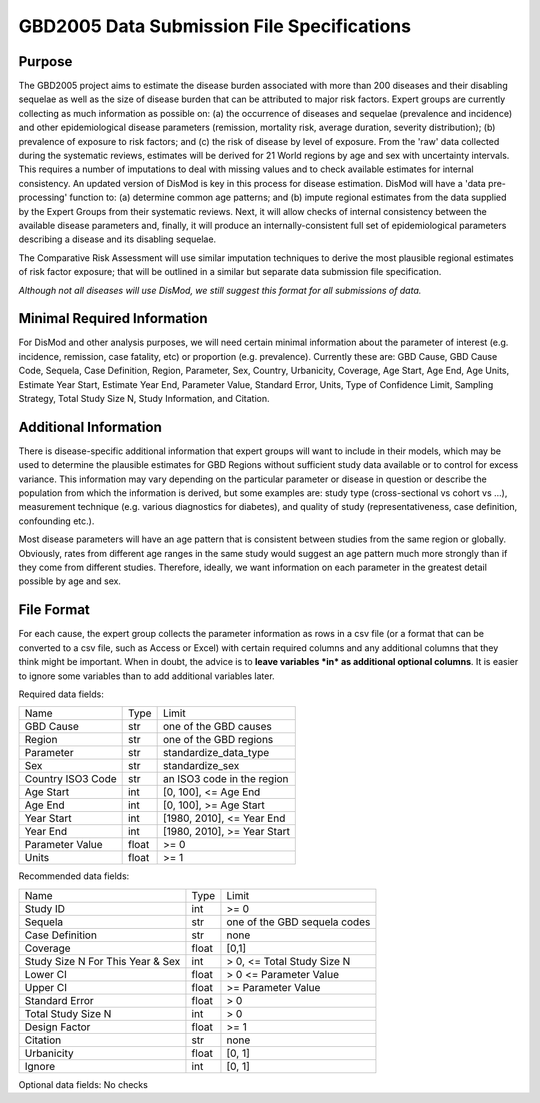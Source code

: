 ====================================================
GBD2005 Data Submission File Specifications
====================================================

-------
Purpose
-------

The GBD2005 project aims to estimate the disease burden
associated with more than 200 diseases and their disabling sequelae as
well as the size of disease burden that can be attributed to major
risk factors.  Expert groups are currently collecting as much
information as possible on: (a) the occurrence of diseases and
sequelae (prevalence and incidence) and other epidemiological disease
parameters (remission, mortality risk, average duration, severity
distribution); (b) prevalence of exposure to risk factors; and (c) the
risk of disease by level of exposure.  From the 'raw' data collected
during the systematic reviews, estimates will be derived for 21 World
regions by age and sex with uncertainty intervals.  This requires a
number of imputations to deal with missing values and to check
available estimates for internal consistency.  An updated version of
DisMod is key in this process for disease estimation.  DisMod will
have a 'data pre-processing' function to: (a) determine common age
patterns; and (b) impute regional estimates from the data supplied by
the Expert Groups from their systematic reviews.  Next, it will allow
checks of internal consistency between the available disease
parameters and, finally, it will produce an internally-consistent full set of
epidemiological parameters describing a disease and its disabling
sequelae.

The Comparative Risk Assessment will use similar imputation techniques
to derive the most plausible regional estimates of risk factor
exposure; that will be outlined in a similar but separate data
submission file specification.

*Although not all diseases will use DisMod, we still suggest this
format for all submissions of data.*

----------------------------
Minimal Required Information
----------------------------

For DisMod and other analysis purposes, we will need certain minimal
information about the parameter of interest (e.g. incidence,
remission, case fatality, etc) or proportion (e.g. prevalence).
Currently these are: GBD Cause, GBD Cause Code, Sequela, Case
Definition, Region, Parameter, Sex, Country, Urbanicity, Coverage, Age
Start, Age End, Age Units, Estimate Year Start, Estimate Year End,
Parameter Value, Standard Error, Units, Type of Confidence Limit,
Sampling Strategy, Total Study Size N, Study Information, and
Citation.

----------------------
Additional Information
----------------------

There is disease-specific additional information that expert groups
will want to include in their models, which may be used to determine
the plausible estimates for GBD Regions without sufficient study data
available or to control for excess variance. This information may vary
depending on the particular parameter or disease in question or
describe the population from which the information is derived, but
some examples are: study type (cross-sectional vs cohort vs ...),
measurement technique (e.g. various diagnostics for diabetes), and
quality of study (representativeness, case definition, confounding
etc.).

Most disease parameters will have an age pattern that is consistent
between studies from the same region or globally. Obviously, rates
from different age ranges in the same study would suggest an age
pattern much more strongly than if they come from different studies.
Therefore, ideally, we want information on each parameter in the
greatest detail possible by age and sex.

--------------------
File Format
--------------------

For each cause, the expert group collects the parameter information as
rows in a csv file (or a format that can be converted to a csv file,
such as Access or Excel) with certain required columns and any
additional columns that they think might be important.  When in doubt,
the advice is to **leave variables *in* as additional optional columns**.
It is easier to ignore some variables than to add additional variables
later.


Required data fields:

+---------------------------------+--------+------------------------------+
|Name                             |  Type  |  Limit                       |
+---------------------------------+--------+------------------------------+
|GBD Cause                        |  str   |  one of the GBD causes       |
+---------------------------------+--------+------------------------------+
|Region                           |  str   |  one of the GBD regions      |
+---------------------------------+--------+------------------------------+
|Parameter                        |  str   |  standardize_data_type       |
+---------------------------------+--------+------------------------------+
|Sex                              |  str   |  standardize_sex             |
+---------------------------------+--------+------------------------------+
|Country ISO3 Code                |  str   |  an ISO3 code in the region  |
+---------------------------------+--------+------------------------------+
|Age Start                        |  int   |  [0, 100], <= Age End        |
+---------------------------------+--------+------------------------------+
|Age End                          |  int   |  [0, 100], >= Age Start      |
+---------------------------------+--------+------------------------------+
|Year Start                       |  int   |  [1980, 2010], <= Year End   |
+---------------------------------+--------+------------------------------+
|Year End                         |  int   |  [1980, 2010], >= Year Start |
+---------------------------------+--------+------------------------------+
|Parameter Value                  |  float |  >= 0                        |
+---------------------------------+--------+------------------------------+
|Units                            |  float |  >= 1                        |
+---------------------------------+--------+------------------------------+

Recommended data fields:

+---------------------------------+--------+------------------------------+
|Name                             |  Type  |  Limit                       |
+---------------------------------+--------+------------------------------+
|Study ID                         |  int   |  >= 0                        |
+---------------------------------+--------+------------------------------+
|Sequela                          |  str   |  one of the GBD sequela codes|
+---------------------------------+--------+------------------------------+
|Case Definition                  |  str   |  none                        |
+---------------------------------+--------+------------------------------+
|Coverage                         |  float |  [0,1]                       |
+---------------------------------+--------+------------------------------+
|Study Size N For This Year & Sex |  int   |  > 0, <= Total Study Size N  |
+---------------------------------+--------+------------------------------+
|Lower CI                         |  float |  > 0 <= Parameter Value      |
+---------------------------------+--------+------------------------------+
|Upper CI                         |  float |  >= Parameter Value          |
+---------------------------------+--------+------------------------------+
|Standard Error                   |  float |  > 0                         |
+---------------------------------+--------+------------------------------+
|Total Study Size N               |  int   |  > 0                         |
+---------------------------------+--------+------------------------------+
|Design Factor                    |  float |  >= 1                        |
+---------------------------------+--------+------------------------------+
|Citation                         |  str   |  none                        |
+---------------------------------+--------+------------------------------+
|Urbanicity                       |  float |  [0, 1]                      |
+---------------------------------+--------+------------------------------+
|Ignore                           |  int   |  [0, 1]                      |
+---------------------------------+--------+------------------------------+


Optional data fields: No checks         
